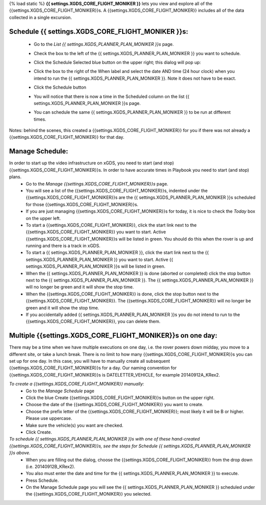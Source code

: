 {% load static %}
**{{ settings.XGDS_CORE_FLIGHT_MONIKER }}** lets you view and explore all of the {{settings.XGDS_CORE_FLIGHT_MONIKER}}s. A {{settings.XGDS_CORE_FLIGHT_MONIKER}} includes all of the data collected in a single excursion.

Schedule {{ settings.XGDS_CORE_FLIGHT_MONIKER }}s:
------------------------------------------------

 * Go to the *List {{ settings.XGDS_PLANNER_PLAN_MONIKER }}s* page.
 * Check the box to the left of the {{ settings.XGDS_PLANNER_PLAN_MONIKER }} you want to schedule.
 * Click the Schedule Selected blue button on the upper right; this dialog will pop up:

   |schedule_plan_image|

 * Click the box to the right of the When label and select the date AND time (24 hour clock) when you intend to run the {{ settings.XGDS_PLANNER_PLAN_MONIKER }}.  Note it does not have to be exact.
 * Click the Schedule button
 * You will notice that there is now a time in the Scheduled column on the list {{ settings.XGDS_PLANNER_PLAN_MONIKER }}s page.
 * You can schedule the same {{ settings.XGDS_PLANNER_PLAN_MONIKER }} to be run at different times.

Notes: behind the scenes, this created a {{settings.XGDS_CORE_FLIGHT_MONIKER}} for you if there was not already a {{settings.XGDS_CORE_FLIGHT_MONIKER}} for that day.


Manage Schedule:
----------------
In order to start up the video infrastructure on xGDS, you need to start (and stop) {{settings.XGDS_CORE_FLIGHT_MONIKER}}s.  In order to have accurate times in Playbook you need to start (and stop) plans.
 * Go to the *Manage {{settings.XGDS_CORE_FLIGHT_MONIKER}}s* page.
 * You will see a list of the {{settings.XGDS_CORE_FLIGHT_MONIKER}}s, indented under the {{settings.XGDS_CORE_FLIGHT_MONIKER}}s are the {{ settings.XGDS_PLANNER_PLAN_MONIKER }}s scheduled for those {{settings.XGDS_CORE_FLIGHT_MONIKER}}s.
 * If you are just managing {{settings.XGDS_CORE_FLIGHT_MONIKER}}s for today, it is nice to check the *Today* box on the upper left.
 * To start a {{settings.XGDS_CORE_FLIGHT_MONIKER}}, click the start link next to the {{settings.XGDS_CORE_FLIGHT_MONIKER}} you want to start.  Active {{settings.XGDS_CORE_FLIGHT_MONIKER}}s will be listed in green.  You should do this when the rover is up and running and there is a track in xGDS.
 * To start a {{ settings.XGDS_PLANNER_PLAN_MONIKER }}, click the start link next to the {{ settings.XGDS_PLANNER_PLAN_MONIKER }} you want to start.  Active {{ settings.XGDS_PLANNER_PLAN_MONIKER }}s will be listed in green.
 * When the {{ settings.XGDS_PLANNER_PLAN_MONIKER }} is done (aborted or completed) click the stop button next to the {{ settings.XGDS_PLANNER_PLAN_MONIKER }}.  The {{ settings.XGDS_PLANNER_PLAN_MONIKER }} will no longer be green and it will show the stop time.
 * When the {{settings.XGDS_CORE_FLIGHT_MONIKER}} is done, click the stop button next to the {{settings.XGDS_CORE_FLIGHT_MONIKER}}.  The {{settings.XGDS_CORE_FLIGHT_MONIKER}} will no longer be green and it will show the stop time.
 * If you accidentally added {{ settings.XGDS_PLANNER_PLAN_MONIKER }}s you do not intend to run to the {{settings.XGDS_CORE_FLIGHT_MONIKER}}, you can delete them.

Multiple {{settings.XGDS_CORE_FLIGHT_MONIKER}}s on one day:
-----------------------------------------------------------
There may be a time when we have multiple executions on one day, i.e. the rover powers down midday, you move to a different site, or take a lunch break.  There is no limit to how many {{settings.XGDS_CORE_FLIGHT_MONIKER}}s you can set up for one day.  In this case, you will have to manually create all subsequent {{settings.XGDS_CORE_FLIGHT_MONIKER}}s for a day.
Our naming convention for {{settings.XGDS_CORE_FLIGHT_MONIKER}}s is DATELETTER_VEHICLE, for example 20140912A_KRex2.

*To create a {{settings.XGDS_CORE_FLIGHT_MONIKER}} manually:*
 * Go to the *Manage Schedule* page
 * Click the blue Create {{settings.XGDS_CORE_FLIGHT_MONIKER}}s button on the upper right.
 * Choose the date of the {{settings.XGDS_CORE_FLIGHT_MONIKER}} you want to create.
 * Choose the prefix letter of the {{settings.XGDS_CORE_FLIGHT_MONIKER}}; most likely it will be B or higher.  Please use uppercase.
 * Make sure the vehicle(s) you want are checked.
 * Click Create.

*To schedule {{ settings.XGDS_PLANNER_PLAN_MONIKER }}s with one of these hand-created {{settings.XGDS_CORE_FLIGHT_MONIKER}}s, see the steps for Schedule {{ settings.XGDS_PLANNER_PLAN_MONIKER }}s above.*
 * When you are filling out the dialog, choose the {{settings.XGDS_CORE_FLIGHT_MONIKER}} from the drop down (i.e. 20140912B_KRex2).
 * You also must enter the date and time for the {{ settings.XGDS_PLANNER_PLAN_MONIKER }} to execute.
 * Press Schedule.
 * On the Manage Schedule page you will see the {{ settings.XGDS_PLANNER_PLAN_MONIKER }} scheduled under the {{settings.XGDS_CORE_FLIGHT_MONIKER}} you selected.

.. |planner2_index| raw:: html

   <a href="{% url 'planner2_index' %}" target="_blank">List {{ settings.XGDS_PLANNER_PLAN_MONIKER }}s</a>

.. |manage_schedule| raw:: html

   <a href="{% url 'xgds_core_manage' %}" target="_blank">Manage Schedule</a>

.. |schedule_plan_image| image:: {% static 'xgds_planner2/images/SchedulePlan.png' %}
